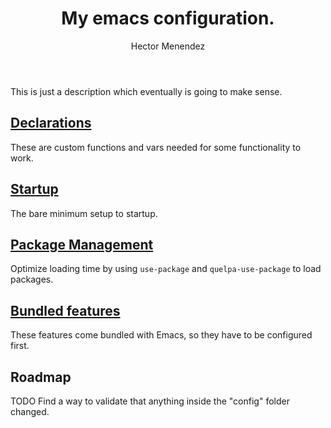 #+TITLE: My emacs configuration.
#+AUTHOR: Hector Menendez

This is just a description which eventually is going to make sense.

** [[./config/declarations.org][Declarations]]
   These are custom functions and vars needed for some functionality to work.
   #+INCLUDE: ./config/declarations.org

** [[./config/startup-bundled.org][Startup]]
   The bare minimum setup to startup.
   #+INCLUDE: ./config/startup-bundled.org

** [[./config/startup-packages.org][Package Management]]
   Optimize loading time by using ~use-package~ and ~quelpa-use-package~ to load packages.
   #+INCLUDE: ./config/startup-packages.org

** [[./config/bundled.org][Bundled features]]
   These features come bundled with Emacs, so they have to be configured first.
   #+INCLUDE: ./config/bundled.org

** Roadmap
**** TODO Find a way to validate that anything inside the "config" folder changed.

# #+BEGIN_SRC emacs-lisp
#   ;; Add the sections bundled directory to the path list and load its index.
#   (etor/path:put "sections-bundled" "sections:bundled")
#   (org-babel-load-file (concat (etor/path:get "sections-bundled") etor/init:index))
#   (message "Hola fucking mundo!)
# #+END_SRC

# (etor/path:put "sections-packages" "sections:packages")
# (etor/path:put "sections-custom" "sections:custom")

# ** [[./sections/content#content-features][Content features]]
# These add functionality to the content, depending on its type.
# #+BEGIN_SRC emacs-lisp
#   (org-babel-load-file (concat etor/path:content etor/init:index))
# #+END_SRC

# ** [[./sections/system#system-integration][System integration]]
# These are some external features available on the system that will be integrated to Emacs.
# #+BEGIN_SRC emacs-lisp
#   (org-babel-load-file (concat etor/path:system etor/init:index))
# #+END_SRC

# ** [[./custom#customization][Customization]]
# Variables, functions and commands that should not be included if you're not me.
# #+BEGIN_SRC emacs-lisp
#   (org-babel-load-file (concat etor/path:custom etor/init:index))
# #+END_SRC

